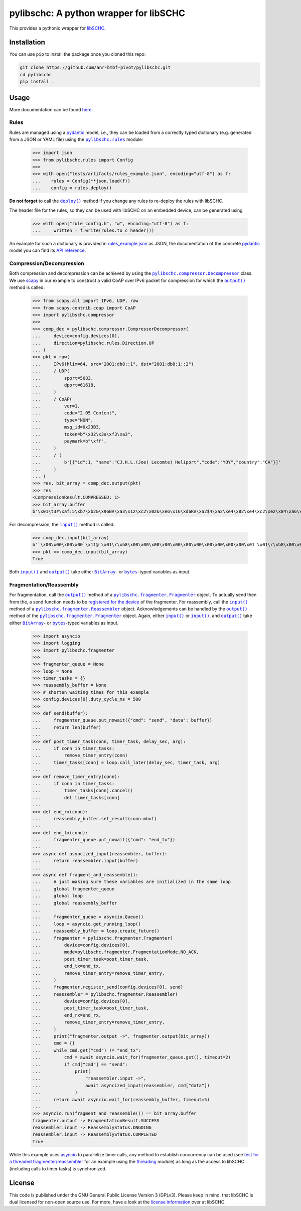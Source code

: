 =======================================
pylibschc: A python wrapper for libSCHC
=======================================

.. image:: https://github.com/anr-bmbf-pivot/pylibschc/actions/workflows/test.yml/badge.svg
   :target: https://github.com/anr-bmbf-pivot/pylibschc/actions/workflows/test.yml

.. image:: https://codecov.io/gh/anr-bmbf-pivot/pylibschc/branch/main/graph/badge.svg?token=KPOQ0ERP9H
   :target: https://codecov.io/gh/anr-bmbf-pivot/pylibschc

This provides a pythonic wrapper for `libSCHC`_.

Installation
============

You can use ``pip`` to install the package once you cloned this repo:

.. code:: bash

   git clone https://github.com/anr-bmbf-pivot/pylibschc.git
   cd pylibschc
   pip install .

Usage
=====

More documentation can be found `here <https://anr-bmbf-pivot.github.io/pylibschc>`_.

Rules
-----
Rules are managed using a `pydantic`_ model, i.e., they can be loaded from a correctly typed
dictionary (e.g. generated from a JSON or YAML file) using the |pylibschc.rules|_ module:

    >>> import json
    >>> from pylibschc.rules import Config
    >>>
    >>> with open("tests/artifacts/rules_example.json", encoding="utf-8") as f:
    ...    rules = Config(**json.load(f))
    ...    config = rules.deploy()

**Do not forget** to call the |pylibschc.rules.Config.deploy|_ method if you change any rules to
re-deploy the rules with libSCHC.

The header file for the rules, so they can be used with libSCHC on an embedded device, can be
generated using

    >>> with open("rule_config.h", "w", encoding="utf-8") as f:
    ...     written = f.write(rules.to_c_header())

An example for such a dictionary is provided in `rules_example.json`_ as JSON, the documentation of
the concrete `pydantic`_ model you can find its
`API reference <https://anr-bmbf-pivot.github.io/pylibschc/pylibschc/rules.html>`_.

Compression/Decompression
-------------------------

Both compression and decompression can be achieved by using the
|pylibschc.compressor.CompressorDecompressor|_ class. We use `scapy`_ in our example
to construct a valid CoAP over IPv6 packet for compression for which the
|pylibschc.compressor.CompressorDecompressor.output|_ method is
called:

    >>> from scapy.all import IPv6, UDP, raw
    >>> from scapy.contrib.coap import CoAP
    >>> import pylibschc.compressor
    >>>
    >>> comp_dec = pylibschc.compressor.CompressorDecompressor(
    ...     device=config.devices[0],
    ...     direction=pylibschc.rules.Direction.UP
    ... )
    >>> pkt = raw(
    ...     IPv6(hlim=64, src="2001:db8::1", dst="2001:db8:1::2")
    ...     / UDP(
    ...         sport=5683,
    ...         dport=61618,
    ...     )
    ...     / CoAP(
    ...         ver=1,
    ...         code="2.05 Content",
    ...         type="NON",
    ...         msg_id=0x23B3,
    ...         token=b"\x32\x3a\xf3\xa3",
    ...         paymark=b"\xff",
    ...     )
    ...     / (
    ...         b'[{"id":1, "name":"CJ.H.L.(Joe) Lecomte) Heliport","code":"YOY","country":"CA"}]'
    ...     )
    ... )
    >>> res, bit_array = comp_dec.output(pkt)
    >>> res
    <CompressionResult.COMPRESSED: 1>
    >>> bit_array.buffer
    b'\x01\t3#\xaf:5\xb7\xb2&\x96B#\xa3\x12\xc2\x02&\xe6\x16\xd6R#\xa2$4\xa2\xe4\x82\xe4\xc2\xe2\x84\xa6\xf6R\x92\x04\xc6V6\xf6\xd7FR\x92\x04\x86V\xc6\x97\x06\xf7\'B"\xc2&6\xf6FR#\xa2%\x94\xf5\x92"\xc2&6\xf7V\xe7G\'\x92#\xa2$4\x12\'\xd5\xd0'

For decompression, the |pylibschc.compressor.CompressorDecompressor.input|_ method is called:

    >>> comp_dec.input(bit_array)
    b'`\x00\x00\x00\x00`\x11@ \x01\r\xb8\x00\x00\x00\x00\x00\x00\x00\x00\x00\x00\x00\x01 \x01\r\xb8\x00\x01\x00\x00\x00\x00\x00\x00\x00\x00\x00\x02\x163\xf0\xb2\x00`r\xf2TE#\xb32:\xf3\xa3\xff[{"id":1, "name":"CJ.H.L.(Joe) Lecomte) Heliport","code":"YOY","country":"CA"}]'
    >>> pkt == comp_dec.input(bit_array)
    True

Both |pylibschc.compressor.CompressorDecompressor.input|_ and
|pylibschc.compressor.CompressorDecompressor.output|_ take either |pylibschc.libschc.BitArray|_- or
|bytes|_-typed variables as input.

Fragmentation/Reassembly
------------------------

For fragmentation, call the |pylibschc.fragmenter.Fragmenter.output|_ method of a
|pylibschc.fragmenter.Fragmenter|_ object. To actually send then from the, a send function needs to
be `registered for the device`_ of the fragmenter. For reassembly, call the
|pylibschc.fragmenter.Reassembler.input|_ method of a |pylibschc.fragmenter.Reassembler|_ object.
Acknowledgements can be handled by the |pylibschc.fragmenter.Fragmenter.output|_ method of the
|pylibschc.fragmenter.Fragmenter|_ object. Again, either |pylibschc.fragmenter.Fragmenter.input|_ or
|pylibschc.fragmenter.Reassembler.input|_, and |pylibschc.fragmenter.Fragmenter.output|_ take either
|pylibschc.libschc.BitArray|_- or |bytes|_-typed variables as input.

    >>> import asyncio
    >>> import logging
    >>> import pylibschc.fragmenter
    >>>
    >>> fragmenter_queue = None
    >>> loop = None
    >>> timer_tasks = {}
    >>> reassembly_buffer = None
    >>> # shorten waiting times for this example
    >>> config.devices[0].duty_cycle_ms = 500
    >>>
    >>> def send(buffer):
    ...     fragmenter_queue.put_nowait({"cmd": "send", "data": buffer})
    ...     return len(buffer)
    ...
    >>> def post_timer_task(conn, timer_task, delay_sec, arg):
    ...     if conn in timer_tasks:
    ...         remove_timer_entry(conn)
    ...     timer_tasks[conn] = loop.call_later(delay_sec, timer_task, arg)
    ...
    >>> def remove_timer_entry(conn):
    ...     if conn in timer_tasks:
    ...         timer_tasks[conn].cancel()
    ...         del timer_tasks[conn]
    ...
    >>> def end_rx(conn):
    ...     reassembly_buffer.set_result(conn.mbuf)
    ...
    >>> def end_tx(conn):
    ...     fragmenter_queue.put_nowait({"cmd": "end_tx"})
    ...
    >>> async def asyncized_input(reassembler, buffer):
    ...     return reassembler.input(buffer)
    ...
    >>> async def fragment_and_reassemble():
    ...     # just making sure these variables are initialized in the same loop
    ...     global fragmenter_queue
    ...     global loop
    ...     global reassembly_buffer
    ...
    ...     fragmenter_queue = asyncio.Queue()
    ...     loop = asyncio.get_running_loop()
    ...     reassembly_buffer = loop.create_future()
    ...     fragmenter = pylibschc.fragmenter.Fragmenter(
    ...         device=config.devices[0],
    ...         mode=pylibschc.fragmenter.FragmentationMode.NO_ACK,
    ...         post_timer_task=post_timer_task,
    ...         end_tx=end_tx,
    ...         remove_timer_entry=remove_timer_entry,
    ...     )
    ...     fragmenter.register_send(config.devices[0], send)
    ...     reassembler = pylibschc.fragmenter.Reassembler(
    ...         device=config.devices[0],
    ...         post_timer_task=post_timer_task,
    ...         end_rx=end_rx,
    ...         remove_timer_entry=remove_timer_entry,
    ...     )
    ...     print("fragmenter.output ->", fragmenter.output(bit_array))
    ...     cmd = {}
    ...     while cmd.get("cmd") != "end_tx":
    ...         cmd = await asyncio.wait_for(fragmenter_queue.get(), timeout=2)
    ...         if cmd["cmd"] == "send":
    ...             print(
    ...                 "reassembler.input ->",
    ...                 await asyncized_input(reassembler, cmd["data"])
    ...             )
    ...     return await asyncio.wait_for(reassembly_buffer, timeout=5)
    ...
    >>> asyncio.run(fragment_and_reassemble()) == bit_array.buffer
    fragmenter.output -> FragmentationResult.SUCCESS
    reassembler.input -> ReassemblyStatus.ONGOING
    reassembler.input -> ReassemblyStatus.COMPLETED
    True

While this example uses `asyncio`_ to parallelize timer calls, any method to establish concurrency
can be used (see `test for a threaded fragmenter/reassembler`_ for an example using the
`threading`_ module) as long as the access to libSCHC (including calls to timer tasks) is
synchronized.

License
=======

This code is published under the GNU General Public License Version 3 (GPLv3). Please keep in mind,
that libSCHC is dual licensed for non-open source use. For more, have a look at the
`license information <https://github.com/imec-idlab/libschc/blob/master/README.md#license>`_ over at
libSCHC.

.. _`libSCHC`: https://github.com/imec-idlab/libschc
.. _`pydantic`: https://pydantic.dev
.. _`scapy`: https://scapy.net/
.. |pylibschc.rules| replace:: ``pylibschc.rules``
.. _`pylibschc.rules`: https://anr-bmbf-pivot.github.io/pylibschc/pylibschc/rules.html#pylibschc.rules
.. |pylibschc.rules.Config.deploy| replace:: ``deploy()``
.. _`pylibschc.rules.Config.deploy`: https://anr-bmbf-pivot.github.io/pylibschc/pylibschc/rules.html#pylibschc.rules.Config.deploy
.. _`rules_example.json`: https://github.com/anr-bmbf-pivot/pylibschc/blob/main/tests/artifacts/rules_example.json
.. |pylibschc.compressor.CompressorDecompressor| replace:: ``pylibschc.compressor.Decompressor``
.. _`pylibschc.compressor.CompressorDecompressor`: https://anr-bmbf-pivot.github.io/pylibschc/pylibschc/compressor.html#pylibschc.compressor.CompressorDecompressor
.. |pylibschc.compressor.CompressorDecompressor.output| replace:: ``output()``
.. _`pylibschc.compressor.CompressorDecompressor.output`: https://anr-bmbf-pivot.github.io/pylibschc/pylibschc/compressor.html#pylibschc.compressor.CompressorDecompressor.output
.. |pylibschc.compressor.CompressorDecompressor.input| replace:: ``input()``
.. _`pylibschc.compressor.CompressorDecompressor.input`: https://anr-bmbf-pivot.github.io/pylibschc/pylibschc/compressor.html#pylibschc.compressor.CompressorDecompressor.input
.. |pylibschc.libschc.BitArray| replace:: ``BitArray``
.. _`pylibschc.libschc.BitArray`: https://anr-bmbf-pivot.github.io/pylibschc/pylibschc/libschc.html#pylibschc.libschc.BitArray
.. |bytes| replace:: ``bytes``
.. _`bytes`: https://docs.python.org/3/library/stdtypes.html#bytes
.. |pylibschc.fragmenter.Fragmenter| replace:: ``pylibschc.fragmenter.Fragmenter``
.. _`pylibschc.fragmenter.Fragmenter`: https://anr-bmbf-pivot.github.io/pylibschc/pylibschc/fragmenter.html#pylibschc.fragmenter.Fragmenter
.. |pylibschc.fragmenter.Fragmenter.output| replace:: ``output()``
.. _`pylibschc.fragmenter.Fragmenter.output`: https://anr-bmbf-pivot.github.io/pylibschc/pylibschc/fragmenter.html#pylibschc.fragmenter.Fragmenter.output
.. _`registered for the device`: https://anr-bmbf-pivot.github.io/pylibschc/pylibschc/fragmenter.html#pylibschc.fragmenter.Fragmenter.register_send
.. |pylibschc.fragmenter.Fragmenter.input| replace:: ``input()``
.. _`pylibschc.fragmenter.Fragmenter.input`: https://anr-bmbf-pivot.github.io/pylibschc/pylibschc/fragmenter.html#pylibschc.fragmenter.Fragmenter.input
.. |pylibschc.fragmenter.Reassembler| replace:: ``pylibschc.fragmenter.Reassembler``
.. _`pylibschc.fragmenter.Reassembler`: https://anr-bmbf-pivot.github.io/pylibschc/pylibschc/fragmenter.html#pylibschc.fragmenter.Reassembler
.. _`pylibschc.fragmenter.Reassembler.output`: https://anr-bmbf-pivot.github.io/pylibschc/pylibschc/fragmenter.html#pylibschc.fragmenter.Reassembler.output
.. |pylibschc.fragmenter.Reassembler.input| replace:: ``input()``
.. _`pylibschc.fragmenter.Reassembler.input`: https://anr-bmbf-pivot.github.io/pylibschc/pylibschc/fragmenter.html#pylibschc.fragmenter.Reassembler.input
.. _`asyncio`: https://docs.python.org/3/library/asyncio.html
.. _`test for a threaded fragmenter/reassembler`: https://github.com/anr-bmbf-pivot/pylibschc/blob/main/tests/test_fragmenter.py
.. _`threading`: https://docs.python.org/3/library/threading.html
